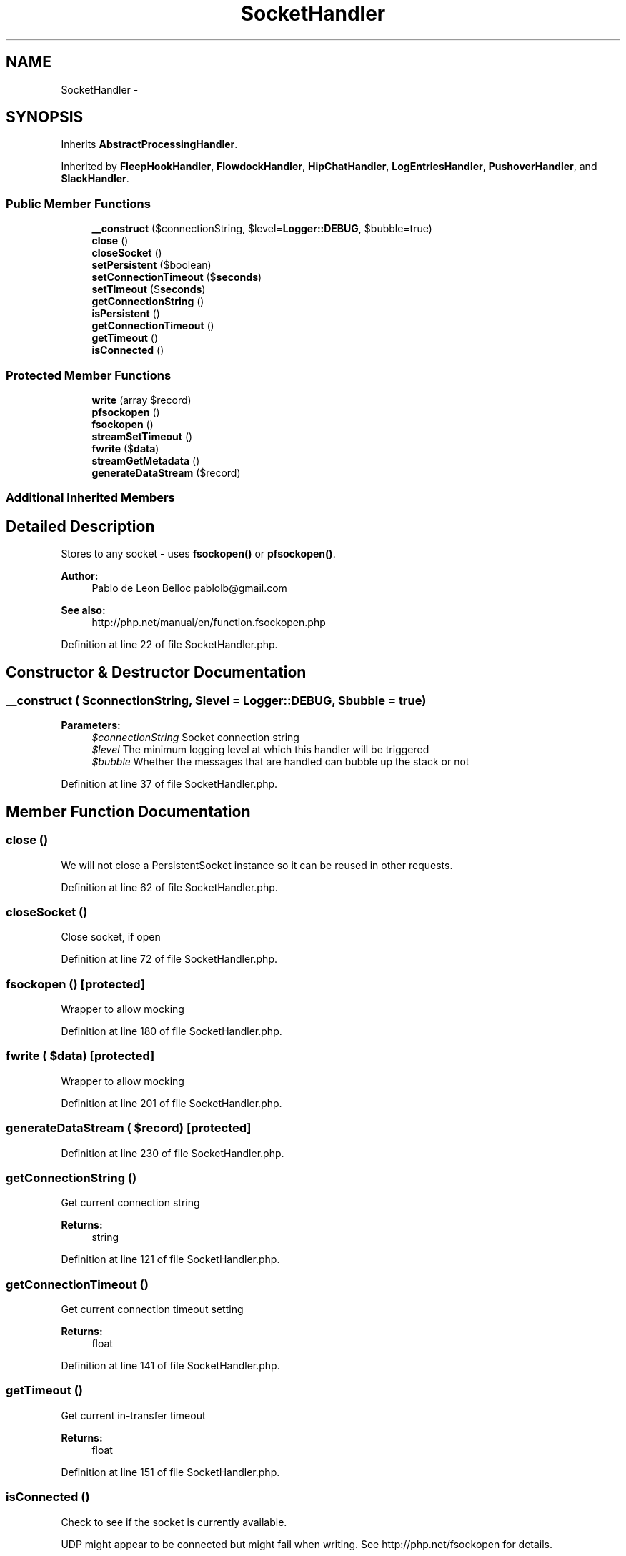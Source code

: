 .TH "SocketHandler" 3 "Tue Apr 14 2015" "Version 1.0" "VirtualSCADA" \" -*- nroff -*-
.ad l
.nh
.SH NAME
SocketHandler \- 
.SH SYNOPSIS
.br
.PP
.PP
Inherits \fBAbstractProcessingHandler\fP\&.
.PP
Inherited by \fBFleepHookHandler\fP, \fBFlowdockHandler\fP, \fBHipChatHandler\fP, \fBLogEntriesHandler\fP, \fBPushoverHandler\fP, and \fBSlackHandler\fP\&.
.SS "Public Member Functions"

.in +1c
.ti -1c
.RI "\fB__construct\fP ($connectionString, $level=\fBLogger::DEBUG\fP, $bubble=true)"
.br
.ti -1c
.RI "\fBclose\fP ()"
.br
.ti -1c
.RI "\fBcloseSocket\fP ()"
.br
.ti -1c
.RI "\fBsetPersistent\fP ($boolean)"
.br
.ti -1c
.RI "\fBsetConnectionTimeout\fP ($\fBseconds\fP)"
.br
.ti -1c
.RI "\fBsetTimeout\fP ($\fBseconds\fP)"
.br
.ti -1c
.RI "\fBgetConnectionString\fP ()"
.br
.ti -1c
.RI "\fBisPersistent\fP ()"
.br
.ti -1c
.RI "\fBgetConnectionTimeout\fP ()"
.br
.ti -1c
.RI "\fBgetTimeout\fP ()"
.br
.ti -1c
.RI "\fBisConnected\fP ()"
.br
.in -1c
.SS "Protected Member Functions"

.in +1c
.ti -1c
.RI "\fBwrite\fP (array $record)"
.br
.ti -1c
.RI "\fBpfsockopen\fP ()"
.br
.ti -1c
.RI "\fBfsockopen\fP ()"
.br
.ti -1c
.RI "\fBstreamSetTimeout\fP ()"
.br
.ti -1c
.RI "\fBfwrite\fP ($\fBdata\fP)"
.br
.ti -1c
.RI "\fBstreamGetMetadata\fP ()"
.br
.ti -1c
.RI "\fBgenerateDataStream\fP ($record)"
.br
.in -1c
.SS "Additional Inherited Members"
.SH "Detailed Description"
.PP 
Stores to any socket - uses \fBfsockopen()\fP or \fBpfsockopen()\fP\&.
.PP
\fBAuthor:\fP
.RS 4
Pablo de Leon Belloc pablolb@gmail.com 
.RE
.PP
\fBSee also:\fP
.RS 4
http://php.net/manual/en/function.fsockopen.php 
.RE
.PP

.PP
Definition at line 22 of file SocketHandler\&.php\&.
.SH "Constructor & Destructor Documentation"
.PP 
.SS "__construct ( $connectionString,  $level = \fC\fBLogger::DEBUG\fP\fP,  $bubble = \fCtrue\fP)"

.PP
\fBParameters:\fP
.RS 4
\fI$connectionString\fP Socket connection string 
.br
\fI$level\fP The minimum logging level at which this handler will be triggered 
.br
\fI$bubble\fP Whether the messages that are handled can bubble up the stack or not 
.RE
.PP

.PP
Definition at line 37 of file SocketHandler\&.php\&.
.SH "Member Function Documentation"
.PP 
.SS "close ()"
We will not close a PersistentSocket instance so it can be reused in other requests\&. 
.PP
Definition at line 62 of file SocketHandler\&.php\&.
.SS "closeSocket ()"
Close socket, if open 
.PP
Definition at line 72 of file SocketHandler\&.php\&.
.SS "fsockopen ()\fC [protected]\fP"
Wrapper to allow mocking 
.PP
Definition at line 180 of file SocketHandler\&.php\&.
.SS "fwrite ( $data)\fC [protected]\fP"
Wrapper to allow mocking 
.PP
Definition at line 201 of file SocketHandler\&.php\&.
.SS "generateDataStream ( $record)\fC [protected]\fP"

.PP
Definition at line 230 of file SocketHandler\&.php\&.
.SS "getConnectionString ()"
Get current connection string
.PP
\fBReturns:\fP
.RS 4
string 
.RE
.PP

.PP
Definition at line 121 of file SocketHandler\&.php\&.
.SS "getConnectionTimeout ()"
Get current connection timeout setting
.PP
\fBReturns:\fP
.RS 4
float 
.RE
.PP

.PP
Definition at line 141 of file SocketHandler\&.php\&.
.SS "getTimeout ()"
Get current in-transfer timeout
.PP
\fBReturns:\fP
.RS 4
float 
.RE
.PP

.PP
Definition at line 151 of file SocketHandler\&.php\&.
.SS "isConnected ()"
Check to see if the socket is currently available\&.
.PP
UDP might appear to be connected but might fail when writing\&. See http://php.net/fsockopen for details\&.
.PP
\fBReturns:\fP
.RS 4
boolean 
.RE
.PP

.PP
Definition at line 163 of file SocketHandler\&.php\&.
.SS "isPersistent ()"
Get persistent setting
.PP
\fBReturns:\fP
.RS 4
boolean 
.RE
.PP

.PP
Definition at line 131 of file SocketHandler\&.php\&.
.SS "pfsockopen ()\fC [protected]\fP"
Wrapper to allow mocking 
.PP
Definition at line 172 of file SocketHandler\&.php\&.
.SS "setConnectionTimeout ( $seconds)"
Set connection timeout\&. Only has effect before we connect\&.
.PP
\fBParameters:\fP
.RS 4
\fI$seconds\fP 
.RE
.PP
\fBSee also:\fP
.RS 4
http://php.net/manual/en/function.fsockopen.php 
.RE
.PP

.PP
Definition at line 97 of file SocketHandler\&.php\&.
.SS "setPersistent ( $boolean)"
Set socket connection to nbe persistent\&. It only has effect before the connection is initiated\&.
.PP
\fBParameters:\fP
.RS 4
\fI$boolean\fP 
.RE
.PP

.PP
Definition at line 85 of file SocketHandler\&.php\&.
.SS "setTimeout ( $seconds)"
Set write timeout\&. Only has effect before we connect\&.
.PP
\fBParameters:\fP
.RS 4
\fI$seconds\fP 
.RE
.PP
\fBSee also:\fP
.RS 4
http://php.net/manual/en/function.stream-set-timeout.php 
.RE
.PP

.PP
Definition at line 110 of file SocketHandler\&.php\&.
.SS "streamGetMetadata ()\fC [protected]\fP"
Wrapper to allow mocking 
.PP
Definition at line 209 of file SocketHandler\&.php\&.
.SS "streamSetTimeout ()\fC [protected]\fP"
Wrapper to allow mocking
.PP
\fBSee also:\fP
.RS 4
http://php.net/manual/en/function.stream-set-timeout.php 
.RE
.PP

.PP
Definition at line 190 of file SocketHandler\&.php\&.
.SS "write (array $record)\fC [protected]\fP"
Connect (if necessary) and write to the socket
.PP
\fBParameters:\fP
.RS 4
\fI$record\fP 
.RE
.PP
\fBExceptions:\fP
.RS 4
\fI\fP .RE
.PP

.PP
Definition at line 52 of file SocketHandler\&.php\&.

.SH "Author"
.PP 
Generated automatically by Doxygen for VirtualSCADA from the source code\&.

